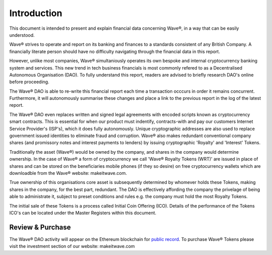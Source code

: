 Introduction
~~~~~~~~~~~~~~

This document is intended to present and explain financial data concerning Wave®, in a way that can be easily understood. 

Wave® strives to operate and report on its banking and finances to a standards consistent of any British Company. 
A financially literate person should have no difficulty navigating through the financial data in this report. 

However, unlike most companies, Wave® simultaniously operates its own bespoke and internal cryptocurrency banking system and services.
This new trend in tech business financials is most commonly refered to as a Decentralised Autonomous Organisation (DAO).
To fully understand this report, readers are advised to briefly research DAO's online before proceeding.

The Wave® DAO is able to re-write this financial report each time a transaction occcurs in order it remains concurrent.  
Furthermore, it will autonomously summarise these changes and place a link to the previous report in the log of the latest report. 

The Wave® DAO even replaces written and signed legal agreements with encoded scripts known as cryptocurrency smart contracts.
This is essential for when our product must indentify, contracts-with and pay our customers Internet Service Provider's (ISP's), which it does fully autonomously.
Unique cryptographic addresses are also used to replace government issued identities to eliminate fraud and corruption.
Wave® also makes redundant conventional company shares (and promissory notes and interest payments to lenders) by issuing cryptographic 'Royalty' and 'Interest' Tokens. 

Traditionally the asset (Wave®) would be owned by the company, and shares in the company would determine ownership. 
In the case of Wave® a form of cryptocurrency we call 'Wave® Royalty Tokens (WRT)' are issued in place of shares and can be stored on the beneficiaries mobile phones (if they so desire) on free cryptocurrency wallets which are downloadble from the Wave®  website: makeitwave.com. 

True ownership of this organisations core asset is subsequently determined by whomever holds these Tokens, making shares in the company, for the best part, redundant.  
The DAO is effectively affording the company the privelage of being able to administrate it, subject to preset conditions and rules e.g. the company must hold the most Royalty Tokens.

The initial sale of these Tokens is a process called Initial Coin Offering (ICO). 
Details of the performance of the Tokens ICO's can be located under the Master Registers within this document.

Review & Purchase
####################

The Wave® DAO activity will appear on the Ethereum blockchain for `public record <https://ethereum.org>`__. 
To purchase Wave® Tokens please visit the investment section of our website: makeitwave.com

